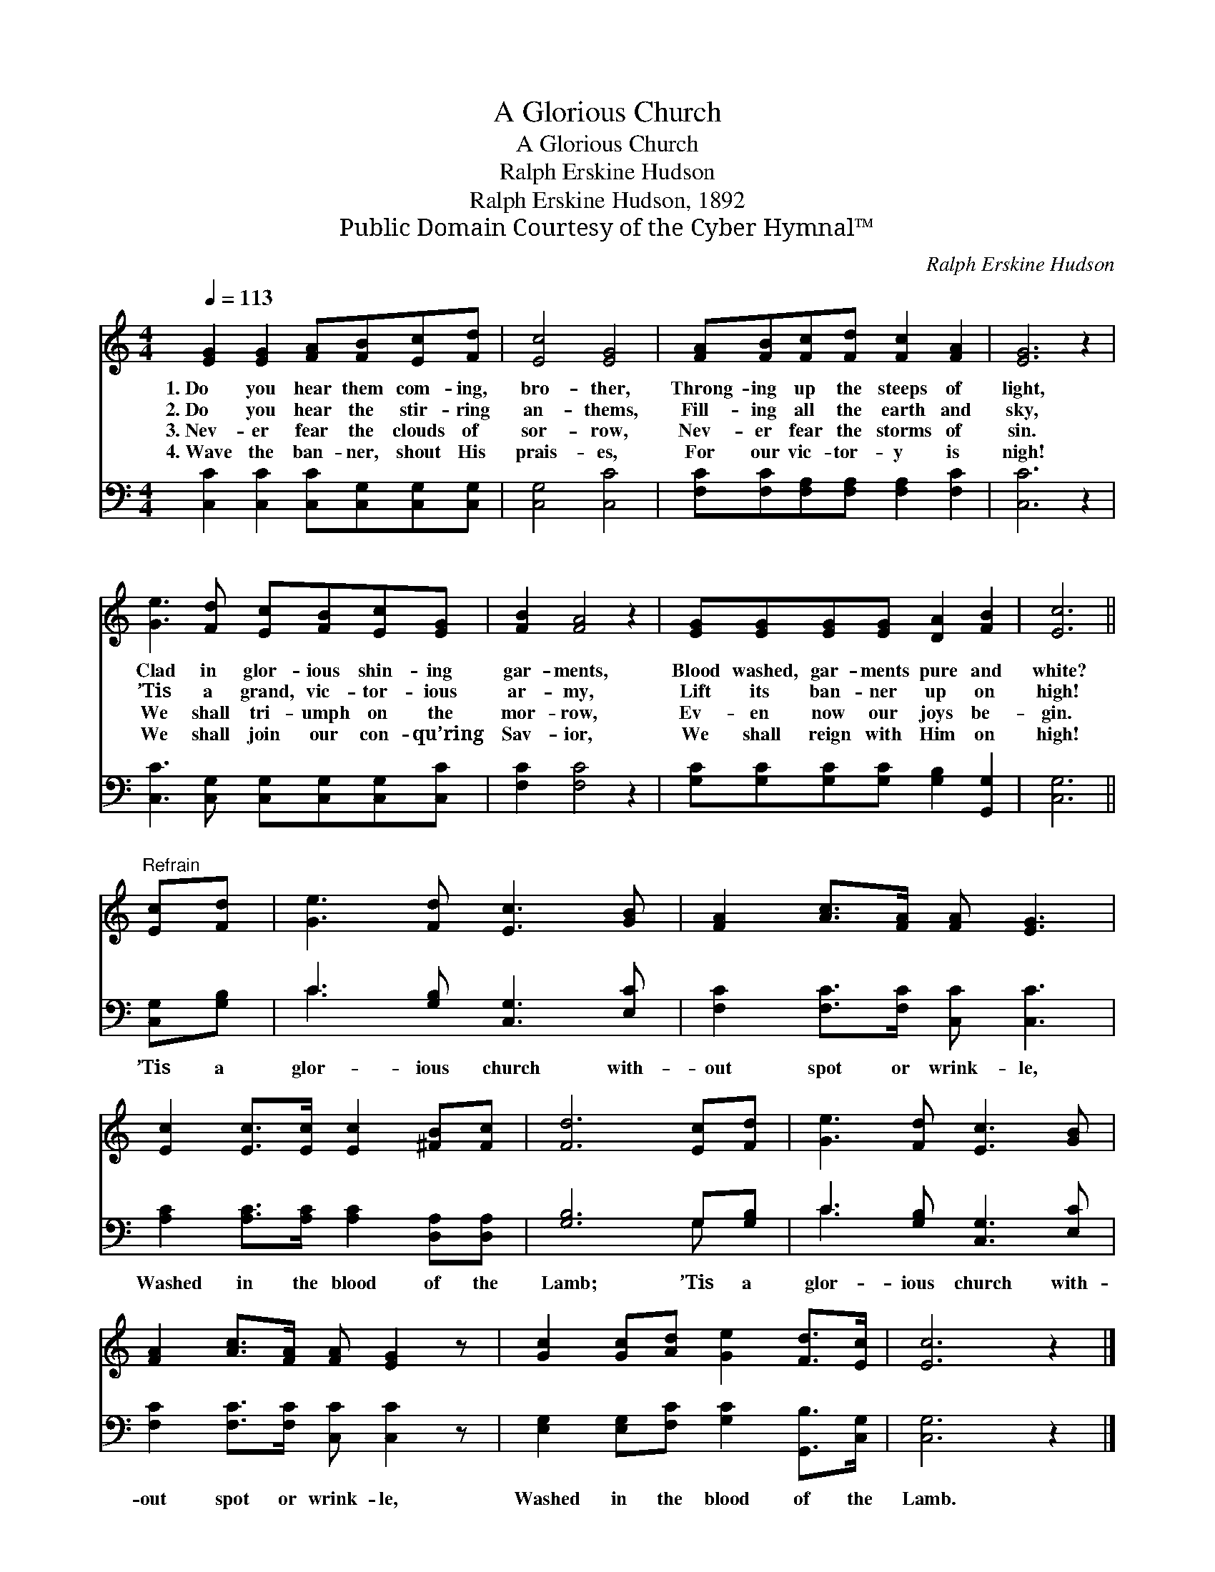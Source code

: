 X:1
T:A Glorious Church
T:A Glorious Church
T:Ralph Erskine Hudson
T:Ralph Erskine Hudson, 1892
T:Public Domain Courtesy of the Cyber Hymnal™
C:Ralph Erskine Hudson
Z:Public Domain
Z:Courtesy of the Cyber Hymnal™
%%score 1 ( 2 3 )
L:1/8
Q:1/4=113
M:4/4
K:C
V:1 treble 
V:2 bass 
V:3 bass 
V:1
 [EG]2 [EG]2 [FA][FB][Ec][Fd] | [Ec]4 [EG]4 | [FA][FB][Fc][Fd] [Fc]2 [FA]2 | [EG]6 z2 | %4
w: 1.~Do you hear them com- ing,|bro- ther,|Throng- ing up the steeps of|light,|
w: 2.~Do you hear the stir- ring|an- thems,|Fill- ing all the earth and|sky,|
w: 3.~Nev- er fear the clouds of|sor- row,|Nev- er fear the storms of|sin.|
w: 4.~Wave the ban- ner, shout His|prais- es,|For our vic- tor- y is|nigh!|
 [Ge]3 [Fd] [Ec][FB][Ec][EG] | [FB]2 [FA]4 z2 | [EG][EG][EG][EG] [DA]2 [FB]2 | [Ec]6 || %8
w: Clad in glor- ious shin- ing|gar- ments,|Blood washed, gar- ments pure and|white?|
w: ’Tis a grand, vic- tor- ious|ar- my,|Lift its ban- ner up on|high!|
w: We shall tri- umph on the|mor- row,|Ev- en now our joys be-|gin.|
w: We shall join our con- qu’ring|Sav- ior,|We shall reign with Him on|high!|
"^Refrain" [Ec][Fd] | [Ge]3 [Fd] [Ec]3 [GB] | [FA]2 [Ac]>[FA] [FA] [EG]3 | %11
w: |||
w: |||
w: |||
w: |||
 [Ec]2 [Ec]>[Ec] [Ec]2 [^FB][Fc] | [Fd]6 [Ec][Fd] | [Ge]3 [Fd] [Ec]3 [GB] | %14
w: |||
w: |||
w: |||
w: |||
 [FA]2 [Ac]>[FA] [FA] [EG]2 z | [Gc]2 [Gc][Ad] [Ge]2 [Fd]>[Ec] | [Ec]6 z2 |] %17
w: |||
w: |||
w: |||
w: |||
V:2
 [C,C]2 [C,C]2 [C,C][C,G,][C,G,][C,G,] | [C,G,]4 [C,C]4 | [F,C][F,C][F,A,][F,A,] [F,A,]2 [F,C]2 | %3
w: ~ ~ ~ ~ ~ ~|~ ~|~ ~ ~ ~ ~ ~|
 [C,C]6 z2 | [C,C]3 [C,G,] [C,G,][C,G,][C,G,][C,C] | [F,C]2 [F,C]4 z2 | %6
w: ~|~ ~ ~ ~ ~ ~|~ ~|
 [G,C][G,C][G,C][G,C] [G,B,]2 [G,,G,]2 | [C,G,]6 || [C,G,][G,B,] | C3 [G,B,] [C,G,]3 [E,C] | %10
w: ~ ~ ~ ~ ~ ~|~|’Tis a|glor- ious church with-|
 [F,C]2 [F,C]>[F,C] [C,C] [C,C]3 | [A,C]2 [A,C]>[A,C] [A,C]2 [D,A,][D,A,] | [G,B,]6 G,[G,B,] | %13
w: out spot or wrink- le,|Washed in the blood of the|Lamb; ’Tis a|
 C3 [G,B,] [C,G,]3 [E,C] | [F,C]2 [F,C]>[F,C] [C,C] [C,C]2 z | %15
w: glor- ious church with-|out spot or wrink- le,|
 [E,G,]2 [E,G,][F,C] [G,C]2 [G,,B,]>[C,G,] | [C,G,]6 z2 |] %17
w: Washed in the blood of the|Lamb.|
V:3
 x8 | x8 | x8 | x8 | x8 | x8 | x8 | x6 || x2 | C3 x5 | x8 | x8 | x6 G, x | C3 x5 | x8 | x8 | x8 |] %17

